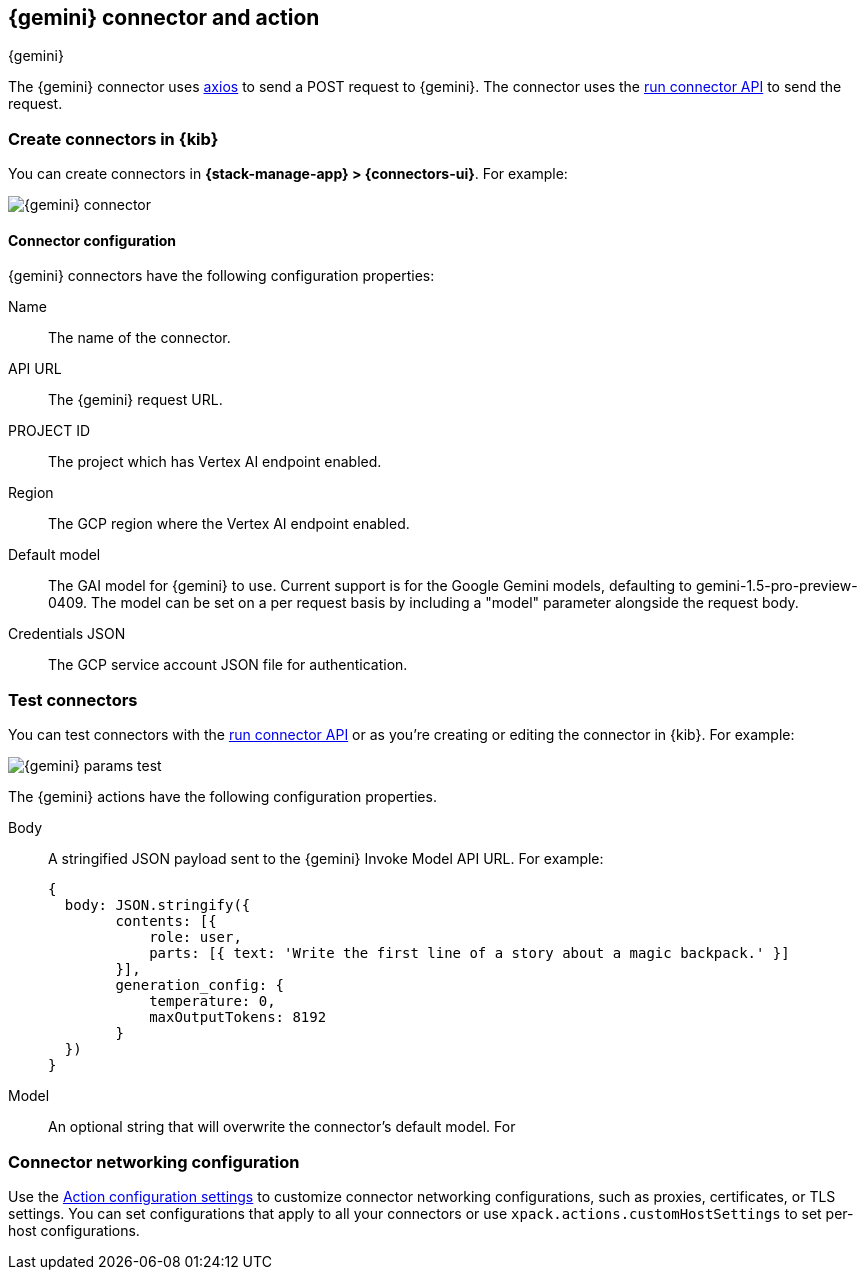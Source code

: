 [[gemini-action-type]]
== {gemini} connector and action
++++
<titleabbrev>{gemini}</titleabbrev>
++++
:frontmatter-description: Add a connector that can send requests to {gemini}.
:frontmatter-tags-products: [kibana] 
:frontmatter-tags-content-type: [how-to] 
:frontmatter-tags-user-goals: [configure]


The {gemini} connector uses https://github.com/axios/axios[axios] to send a POST request to {gemini}. The connector uses the <<execute-connector-api,run connector API>> to send the request.

[float]
[[define-gemini-ui]]
=== Create connectors in {kib}

You can create connectors in *{stack-manage-app} > {connectors-ui}*.  For example:

[role="screenshot"]
image::management/connectors/images/gemini-connector.png[{gemini} connector]
// NOTE: This is an autogenerated screenshot. Do not edit it directly.

[float]
[[gemini-connector-configuration]]
==== Connector configuration

{gemini} connectors have the following configuration properties:

Name::      The name of the connector.
API URL::   The {gemini} request URL.
PROJECT ID:: The project which has Vertex AI endpoint enabled.
Region:: The GCP region where the Vertex AI endpoint enabled.
Default model:: The GAI model for {gemini} to use. Current support is for the Google Gemini models, defaulting to gemini-1.5-pro-preview-0409. The model can be set on a per request basis by including a "model" parameter alongside the request body.
Credentials JSON:: The GCP service account JSON file for authentication.

[float]
[[gemini-action-configuration]]
=== Test connectors

You can test connectors with the <<execute-connector-api,run connector API>> or
as you're creating or editing the connector in {kib}. For example:

[role="screenshot"]
image::management/connectors/images/gemini-params.png[{gemini} params test]
// NOTE: This is an autogenerated screenshot. Do not edit it directly.

The {gemini} actions have the following configuration properties.

Body::      A stringified JSON payload sent to the {gemini} Invoke Model API URL. For example:
+
[source,text]
--

{
  body: JSON.stringify({
        contents: [{
            role: user,
            parts: [{ text: 'Write the first line of a story about a magic backpack.' }]
        }],
        generation_config: {
            temperature: 0,
            maxOutputTokens: 8192
        }
  })
}
--
Model::      An optional string that will overwrite the connector's default model. For 

[float]
[[gemini-connector-networking-configuration]]
=== Connector networking configuration

Use the <<action-settings, Action configuration settings>> to customize connector networking configurations, such as proxies, certificates, or TLS settings. You can set configurations that apply to all your connectors or use `xpack.actions.customHostSettings` to set per-host configurations.
